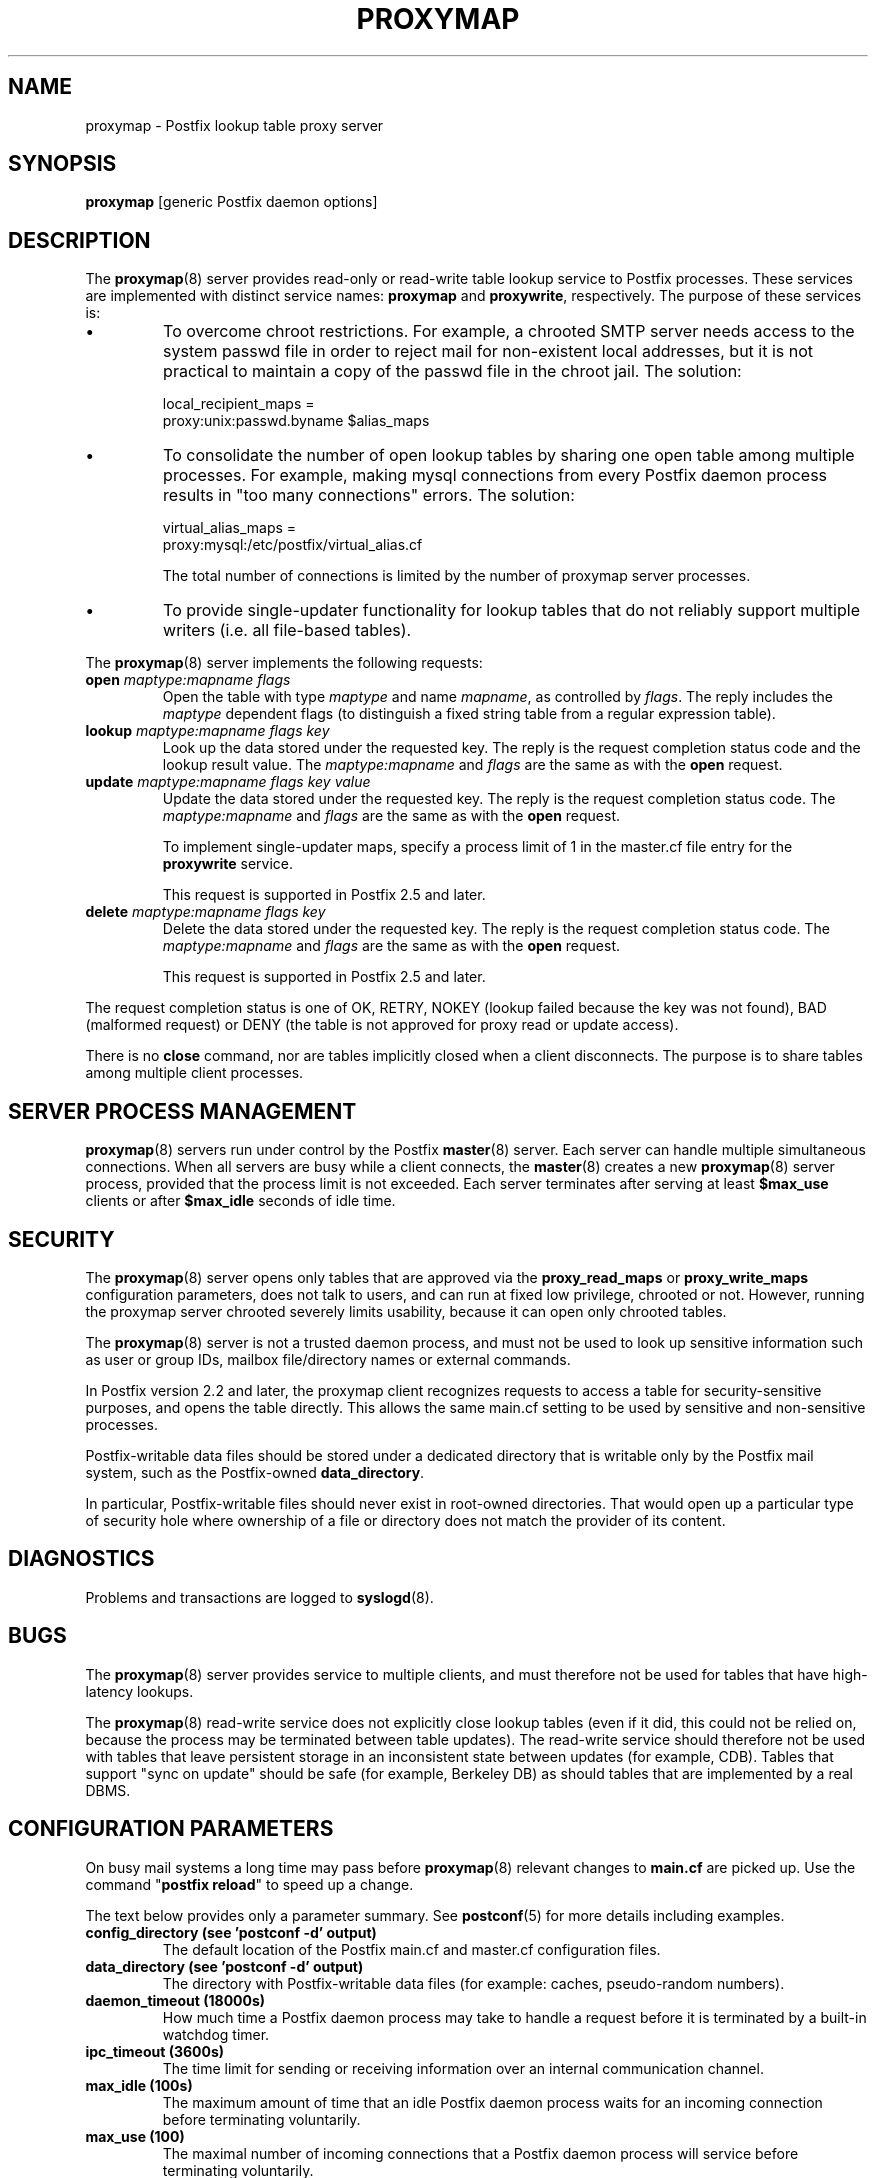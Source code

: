 .\"	$NetBSD: proxymap.8,v 1.1.1.1.2.2 2009/09/15 06:02:19 snj Exp $
.\"
.TH PROXYMAP 8 
.ad
.fi
.SH NAME
proxymap
\-
Postfix lookup table proxy server
.SH "SYNOPSIS"
.na
.nf
\fBproxymap\fR [generic Postfix daemon options]
.SH DESCRIPTION
.ad
.fi
The \fBproxymap\fR(8) server provides read-only or read-write
table lookup service to Postfix processes. These services are
implemented with distinct service names: \fBproxymap\fR and
\fBproxywrite\fR, respectively. The purpose of these services is:
.IP \(bu
To overcome chroot restrictions. For example, a chrooted SMTP
server needs access to the system passwd file in order to
reject mail for non-existent local addresses, but it is not
practical to maintain a copy of the passwd file in the chroot
jail.  The solution:
.sp
.nf
local_recipient_maps =
    proxy:unix:passwd.byname $alias_maps
.fi
.IP \(bu
To consolidate the number of open lookup tables by sharing
one open table among multiple processes. For example, making
mysql connections from every Postfix daemon process results
in "too many connections" errors. The solution:
.sp
.nf
virtual_alias_maps =
    proxy:mysql:/etc/postfix/virtual_alias.cf
.fi
.sp
The total number of connections is limited by the number of
proxymap server processes.
.IP \(bu
To provide single-updater functionality for lookup tables
that do not reliably support multiple writers (i.e. all
file-based tables).
.PP
The \fBproxymap\fR(8) server implements the following requests:
.IP "\fBopen\fR \fImaptype:mapname flags\fR"
Open the table with type \fImaptype\fR and name \fImapname\fR,
as controlled by \fIflags\fR. The reply includes the \fImaptype\fR
dependent flags (to distinguish a fixed string table from a regular
expression table).
.IP "\fBlookup\fR \fImaptype:mapname flags key\fR"
Look up the data stored under the requested key.
The reply is the request completion status code and
the lookup result value.
The \fImaptype:mapname\fR and \fIflags\fR are the same
as with the \fBopen\fR request.
.IP "\fBupdate\fR \fImaptype:mapname flags key value\fR"
Update the data stored under the requested key.
The reply is the request completion status code.
The \fImaptype:mapname\fR and \fIflags\fR are the same
as with the \fBopen\fR request.
.sp
To implement single-updater maps, specify a process limit
of 1 in the master.cf file entry for the \fBproxywrite\fR
service.
.sp
This request is supported in Postfix 2.5 and later.
.IP "\fBdelete\fR \fImaptype:mapname flags key\fR"
Delete the data stored under the requested key.
The reply is the request completion status code.
The \fImaptype:mapname\fR and \fIflags\fR are the same
as with the \fBopen\fR request.
.sp
This request is supported in Postfix 2.5 and later.
.PP
The request completion status is one of OK, RETRY, NOKEY
(lookup failed because the key was not found), BAD (malformed
request) or DENY (the table is not approved for proxy read
or update access).

There is no \fBclose\fR command, nor are tables implicitly closed
when a client disconnects. The purpose is to share tables among
multiple client processes.
.SH "SERVER PROCESS MANAGEMENT"
.na
.nf
.ad
.fi
\fBproxymap\fR(8) servers run under control by the Postfix
\fBmaster\fR(8)
server.  Each server can handle multiple simultaneous connections.
When all servers are busy while a client connects, the \fBmaster\fR(8)
creates a new \fBproxymap\fR(8) server process, provided that the
process limit is not exceeded.
Each server terminates after serving at least \fB$max_use\fR clients
or after \fB$max_idle\fR seconds of idle time.
.SH "SECURITY"
.na
.nf
.ad
.fi
The \fBproxymap\fR(8) server opens only tables that are
approved via the \fBproxy_read_maps\fR or \fBproxy_write_maps\fR
configuration parameters, does not talk to
users, and can run at fixed low privilege, chrooted or not.
However, running the proxymap server chrooted severely limits
usability, because it can open only chrooted tables.

The \fBproxymap\fR(8) server is not a trusted daemon process, and must
not be used to look up sensitive information such as user or
group IDs, mailbox file/directory names or external commands.

In Postfix version 2.2 and later, the proxymap client recognizes
requests to access a table for security-sensitive purposes,
and opens the table directly. This allows the same main.cf
setting to be used by sensitive and non-sensitive processes.

Postfix-writable data files should be stored under a dedicated
directory that is writable only by the Postfix mail system,
such as the Postfix-owned \fBdata_directory\fR.

In particular, Postfix-writable files should never exist
in root-owned directories. That would open up a particular
type of security hole where ownership of a file or directory
does not match the provider of its content.
.SH DIAGNOSTICS
.ad
.fi
Problems and transactions are logged to \fBsyslogd\fR(8).
.SH BUGS
.ad
.fi
The \fBproxymap\fR(8) server provides service to multiple clients,
and must therefore not be used for tables that have high-latency
lookups.

The \fBproxymap\fR(8) read-write service does not explicitly
close lookup tables (even if it did, this could not be relied on,
because the process may be terminated between table updates).
The read-write service should therefore not be used with tables that
leave persistent storage in an inconsistent state between
updates (for example, CDB). Tables that support "sync on
update" should be safe (for example, Berkeley DB) as should
tables that are implemented by a real DBMS.
.SH "CONFIGURATION PARAMETERS"
.na
.nf
.ad
.fi
On busy mail systems a long time may pass before
\fBproxymap\fR(8) relevant
changes to \fBmain.cf\fR are picked up. Use the command
"\fBpostfix reload\fR" to speed up a change.

The text below provides only a parameter summary. See
\fBpostconf\fR(5) for more details including examples.
.IP "\fBconfig_directory (see 'postconf -d' output)\fR"
The default location of the Postfix main.cf and master.cf
configuration files.
.IP "\fBdata_directory (see 'postconf -d' output)\fR"
The directory with Postfix-writable data files (for example:
caches, pseudo-random numbers).
.IP "\fBdaemon_timeout (18000s)\fR"
How much time a Postfix daemon process may take to handle a
request before it is terminated by a built-in watchdog timer.
.IP "\fBipc_timeout (3600s)\fR"
The time limit for sending or receiving information over an internal
communication channel.
.IP "\fBmax_idle (100s)\fR"
The maximum amount of time that an idle Postfix daemon process waits
for an incoming connection before terminating voluntarily.
.IP "\fBmax_use (100)\fR"
The maximal number of incoming connections that a Postfix daemon
process will service before terminating voluntarily.
.IP "\fBprocess_id (read-only)\fR"
The process ID of a Postfix command or daemon process.
.IP "\fBprocess_name (read-only)\fR"
The process name of a Postfix command or daemon process.
.IP "\fBproxy_read_maps (see 'postconf -d' output)\fR"
The lookup tables that the \fBproxymap\fR(8) server is allowed to
access for the read-only service.
.PP
Available in Postfix 2.5 and later:
.IP "\fBdata_directory (see 'postconf -d' output)\fR"
The directory with Postfix-writable data files (for example:
caches, pseudo-random numbers).
.IP "\fBproxy_write_maps (see 'postconf -d' output)\fR"
The lookup tables that the \fBproxymap\fR(8) server is allowed to
access for the read-write service.
.SH "SEE ALSO"
.na
.nf
postconf(5), configuration parameters
master(5), generic daemon options
.SH "README FILES"
.na
.nf
.ad
.fi
Use "\fBpostconf readme_directory\fR" or
"\fBpostconf html_directory\fR" to locate this information.
.na
.nf
DATABASE_README, Postfix lookup table overview
.SH "LICENSE"
.na
.nf
.ad
.fi
The Secure Mailer license must be distributed with this software.
.SH "HISTORY"
.na
.nf
.ad
.fi
The proxymap service was introduced with Postfix 2.0.
.SH "AUTHOR(S)"
.na
.nf
Wietse Venema
IBM T.J. Watson Research
P.O. Box 704
Yorktown Heights, NY 10598, USA
